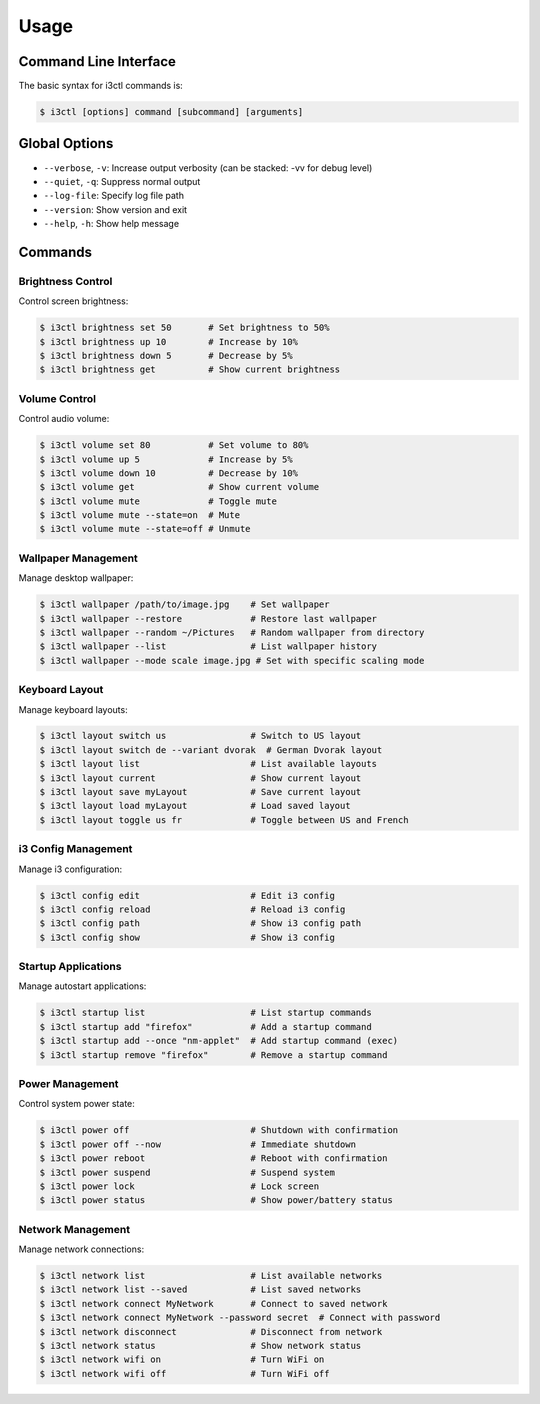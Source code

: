 Usage
=====

Command Line Interface
---------------------

The basic syntax for i3ctl commands is:

.. code-block:: console

   $ i3ctl [options] command [subcommand] [arguments]

Global Options
-------------

- ``--verbose``, ``-v``: Increase output verbosity (can be stacked: -vv for debug level)
- ``--quiet``, ``-q``: Suppress normal output
- ``--log-file``: Specify log file path
- ``--version``: Show version and exit
- ``--help``, ``-h``: Show help message

Commands
--------

Brightness Control
~~~~~~~~~~~~~~~~~

Control screen brightness:

.. code-block:: console

   $ i3ctl brightness set 50       # Set brightness to 50%
   $ i3ctl brightness up 10        # Increase by 10%
   $ i3ctl brightness down 5       # Decrease by 5%
   $ i3ctl brightness get          # Show current brightness

Volume Control
~~~~~~~~~~~~~

Control audio volume:

.. code-block:: console

   $ i3ctl volume set 80           # Set volume to 80%
   $ i3ctl volume up 5             # Increase by 5%
   $ i3ctl volume down 10          # Decrease by 10%
   $ i3ctl volume get              # Show current volume
   $ i3ctl volume mute             # Toggle mute
   $ i3ctl volume mute --state=on  # Mute
   $ i3ctl volume mute --state=off # Unmute

Wallpaper Management
~~~~~~~~~~~~~~~~~~

Manage desktop wallpaper:

.. code-block:: console

   $ i3ctl wallpaper /path/to/image.jpg    # Set wallpaper
   $ i3ctl wallpaper --restore             # Restore last wallpaper
   $ i3ctl wallpaper --random ~/Pictures   # Random wallpaper from directory
   $ i3ctl wallpaper --list                # List wallpaper history
   $ i3ctl wallpaper --mode scale image.jpg # Set with specific scaling mode

Keyboard Layout
~~~~~~~~~~~~~

Manage keyboard layouts:

.. code-block:: console

   $ i3ctl layout switch us                # Switch to US layout
   $ i3ctl layout switch de --variant dvorak  # German Dvorak layout
   $ i3ctl layout list                     # List available layouts
   $ i3ctl layout current                  # Show current layout
   $ i3ctl layout save myLayout            # Save current layout
   $ i3ctl layout load myLayout            # Load saved layout
   $ i3ctl layout toggle us fr             # Toggle between US and French

i3 Config Management
~~~~~~~~~~~~~~~~~

Manage i3 configuration:

.. code-block:: console

   $ i3ctl config edit                     # Edit i3 config
   $ i3ctl config reload                   # Reload i3 config
   $ i3ctl config path                     # Show i3 config path
   $ i3ctl config show                     # Show i3 config

Startup Applications
~~~~~~~~~~~~~~~~~

Manage autostart applications:

.. code-block:: console

   $ i3ctl startup list                    # List startup commands
   $ i3ctl startup add "firefox"           # Add a startup command
   $ i3ctl startup add --once "nm-applet"  # Add startup command (exec)
   $ i3ctl startup remove "firefox"        # Remove a startup command

Power Management
~~~~~~~~~~~~~

Control system power state:

.. code-block:: console

   $ i3ctl power off                       # Shutdown with confirmation
   $ i3ctl power off --now                 # Immediate shutdown
   $ i3ctl power reboot                    # Reboot with confirmation
   $ i3ctl power suspend                   # Suspend system
   $ i3ctl power lock                      # Lock screen
   $ i3ctl power status                    # Show power/battery status

Network Management
~~~~~~~~~~~~~~~

Manage network connections:

.. code-block:: console

   $ i3ctl network list                    # List available networks
   $ i3ctl network list --saved            # List saved networks
   $ i3ctl network connect MyNetwork       # Connect to saved network
   $ i3ctl network connect MyNetwork --password secret  # Connect with password
   $ i3ctl network disconnect              # Disconnect from network
   $ i3ctl network status                  # Show network status
   $ i3ctl network wifi on                 # Turn WiFi on
   $ i3ctl network wifi off                # Turn WiFi off